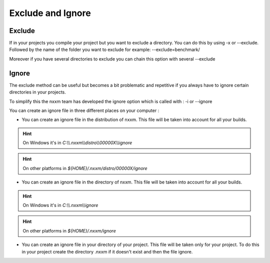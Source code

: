 .. _exclude_ignore:

**************************
Exclude and Ignore
**************************


Exclude 
=================

If in your projects you compile your project but you want to exclude a directory. You can do this by using -x or --exclude. 
Followed by the name of the folder you want to exclude 
for example: --exclude=benchmark/ 

Moreover if you have several directories to exclude you can chain this option with several --exclude  

Ignore 
=================

The exclude method can be useful but becomes a bit problematic and repetitive if you always have to ignore certain directories in your projects.

To simplify this the nxxm team has developed the ignore option which is called with : -i or --ignore 

You can create an ignore file in three different places on your computer :
 
- You can create an ignore file in the distribution of nxxm. This file will be taken into account for all your builds.

.. hint:: On Windows it's in `C:\\\\.nxxm\\\\distro\\\\00000X\\\\ignore`
.. hint:: On other platforms in `${HOME}/.nxxm/distro/00000X/ignore`

- You can create an ignore file in the directory of nxxm. This file will be taken into account for all your builds.

.. hint:: On Windows it's in `C:\\\\.nxxm\\\\ignore`
.. hint:: On other platforms in `${HOME}/.nxxm/ignore`

- You can create an ignore file in your directory of your project. This file will be taken only for your project.
  To do this in your project create the directory .nxxm if it doesn't exist and then the file ignore.
  
  







